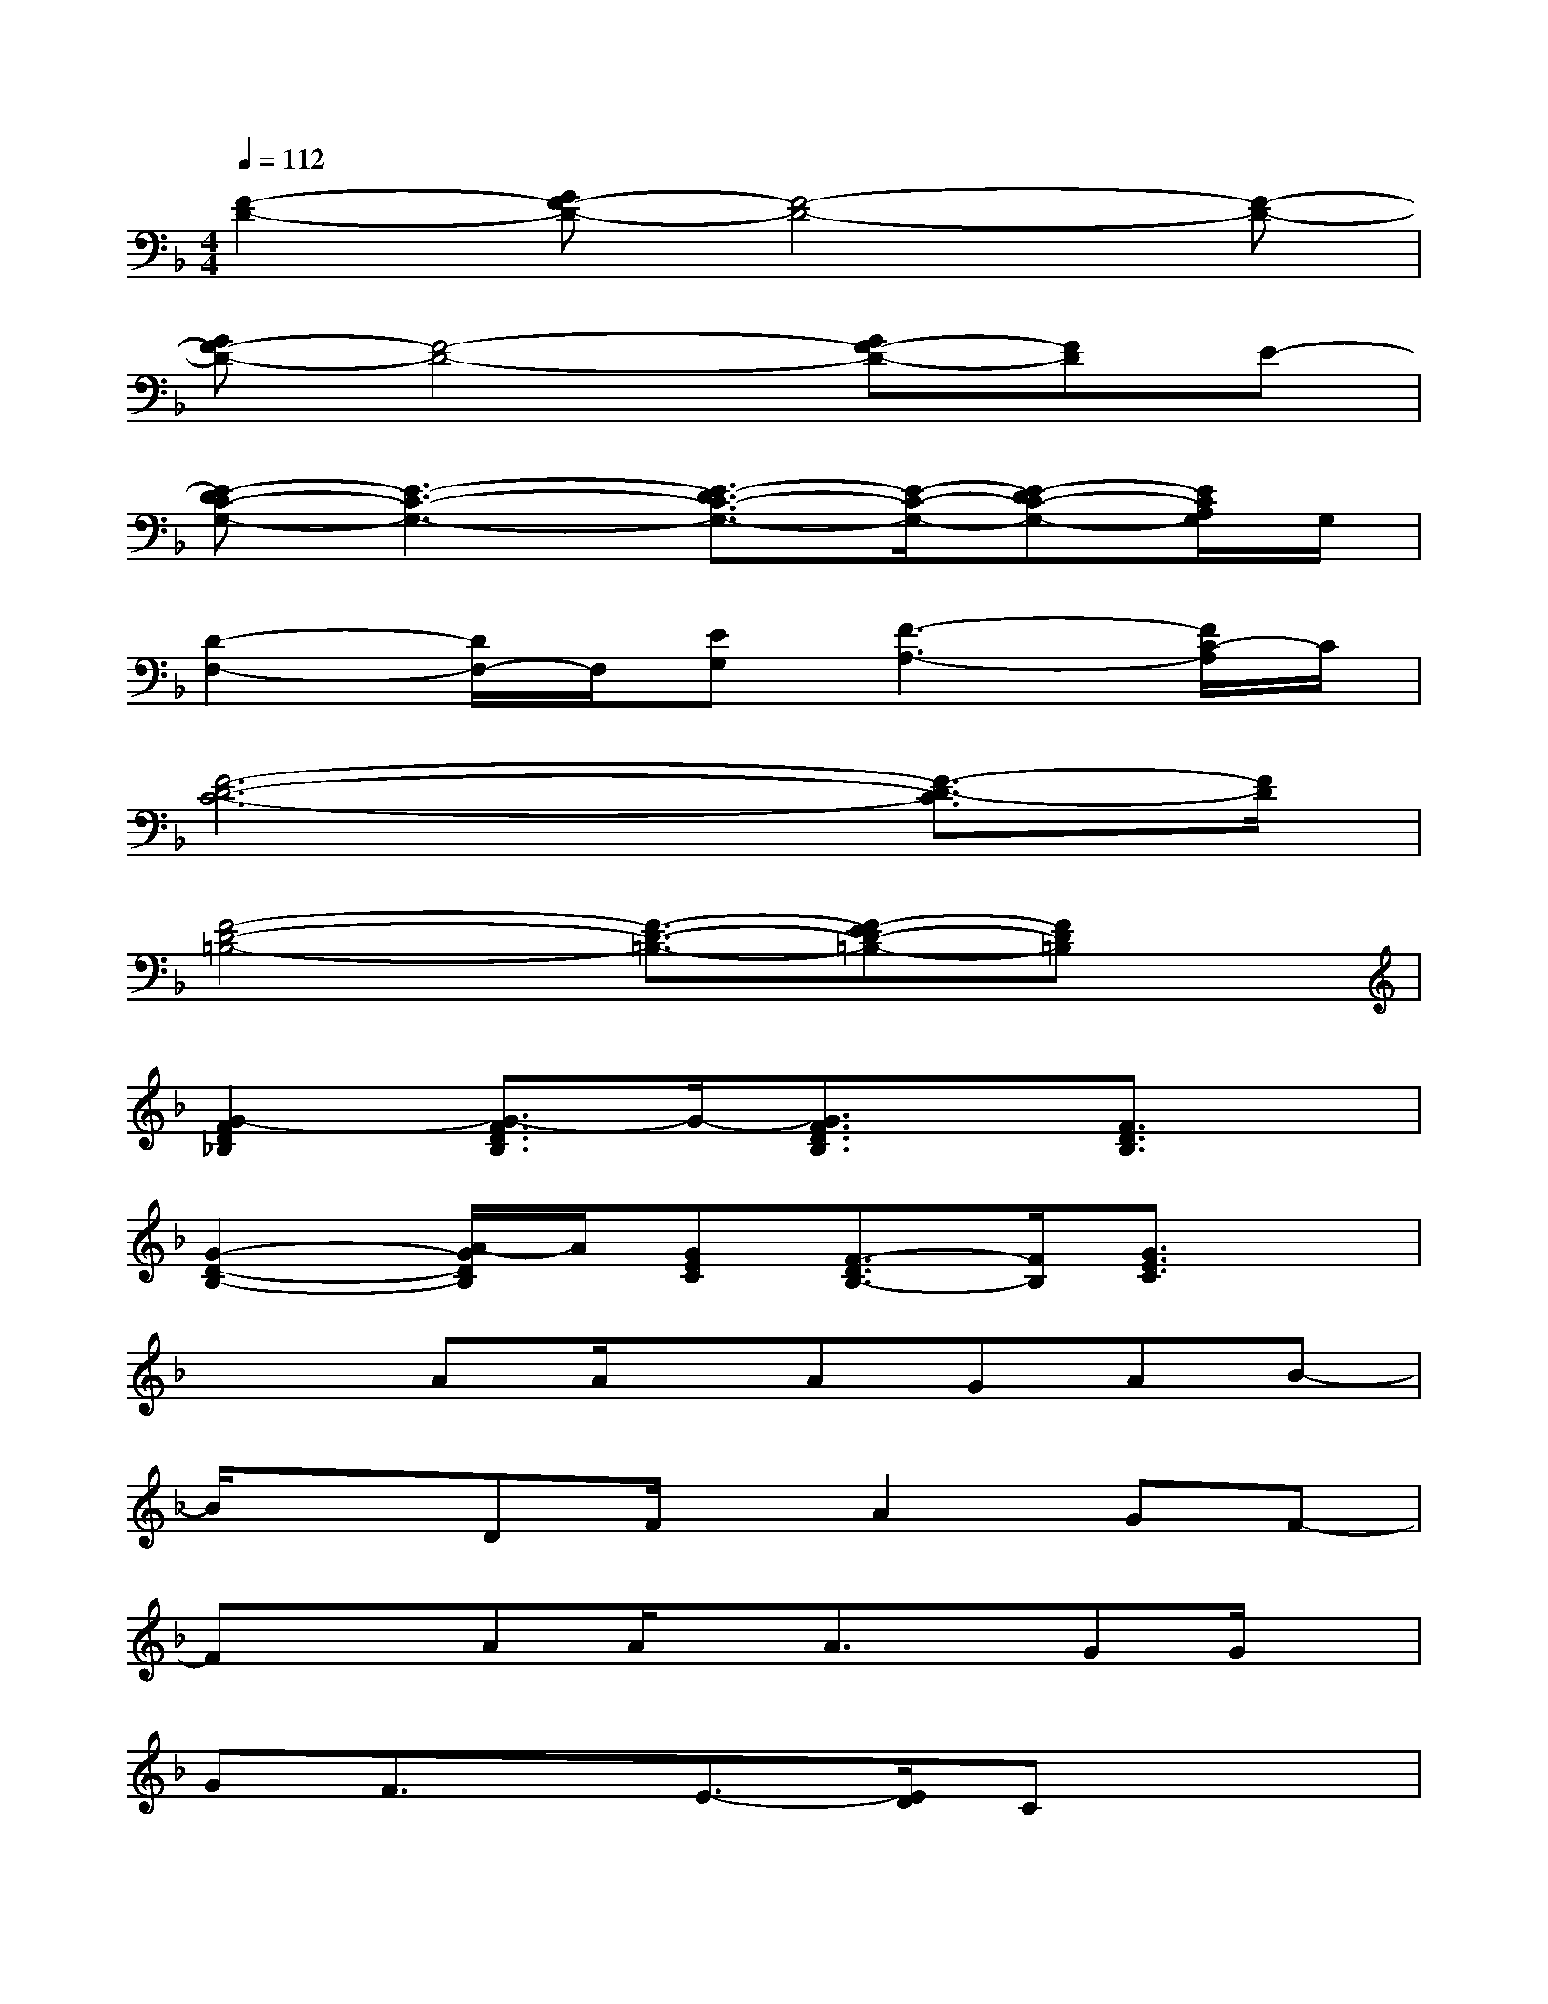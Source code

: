X:1
T:
M:4/4
L:1/8
Q:1/4=112
K:F%1flats
V:1
[F2-D2-][GF-D-][F4-D4-][F-D-]|
[GF-D-][F4-D4-][GF-D-][FD]E-|
[E-DC-G,-][E3-C3-G,3-][E3/2-D3/2C3/2-G,3/2-][E/2-C/2-G,/2-][E-DC-G,-][E/2C/2A,/2G,/2]G,/2|
[D2-F,2-][D/2F,/2-]F,/2[EG,][F3-A,3-][F/2C/2-A,/2]C/2|
[F6-D6-C6-][F3/2-D3/2-C3/2][F/2D/2]|
[F4-D4-=B,4-][F3/2-D3/2-=B,3/2-][F-ED-=B,-][FD=B,]x/2|
[G2-F2D2_B,2][G3/2-F3/2D3/2B,3/2]G/2-[G3/2F3/2D3/2B,3/2]x/2[F3/2D3/2B,3/2]x/2|
[G2-D2-B,2-][A/2-G/2D/2B,/2]A/2[GEC][F3/2-D3/2B,3/2-][F/2B,/2][G3/2E3/2C3/2]x/2|
x2AA/2x/2AGAB-|
B/2x3/2DF/2x/2A2GF-|
FxAA/2x/2A3/2x/2GG/2x/2|
GF3/2x/2E3/2-[E/2D/2]Cx2|
x2AA/2x/2AGAB-|
BxDF/2x/2A2GG-|
GF3/2x4x3/2|
A2G3/2x/2B3/2x/2A/2G/2F/2x/2